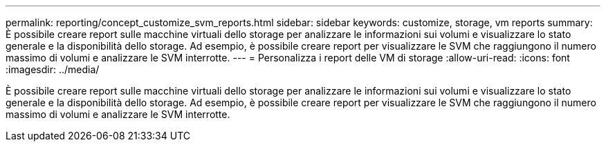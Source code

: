 ---
permalink: reporting/concept_customize_svm_reports.html 
sidebar: sidebar 
keywords: customize, storage, vm reports 
summary: È possibile creare report sulle macchine virtuali dello storage per analizzare le informazioni sui volumi e visualizzare lo stato generale e la disponibilità dello storage. Ad esempio, è possibile creare report per visualizzare le SVM che raggiungono il numero massimo di volumi e analizzare le SVM interrotte. 
---
= Personalizza i report delle VM di storage
:allow-uri-read: 
:icons: font
:imagesdir: ../media/


[role="lead"]
È possibile creare report sulle macchine virtuali dello storage per analizzare le informazioni sui volumi e visualizzare lo stato generale e la disponibilità dello storage. Ad esempio, è possibile creare report per visualizzare le SVM che raggiungono il numero massimo di volumi e analizzare le SVM interrotte.
